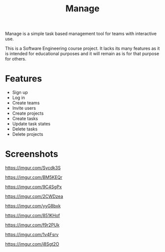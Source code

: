 #+TITLE: Manage

Manage is a simple task based management tool for teams with interactive use.

This is a Software Engineering course project. It lacks its many features as it is intended for educational purposes and it will remain as is for that purpose for others.

* Features
- Sign up
- Log in
- Create teams
- Invite users
- Create projects
- Create tasks
- Update task states
- Delete tasks
- Delete projects
* Screenshots
[[https://imgur.com/Sycdk3S]]

[[https://imgur.com/BM5KEQr]]

[[https://imgur.com/9C4SgPx]]

[[https://imgur.com/2CWDzea]]

[[https://imgur.com/yyG8bxk]]

[[https://imgur.com/851KHof]]

[[https://imgur.com/f9r2PUk]]

[[https://imgur.com/1v4Fsrv]]

[[https://imgur.com/j8Sgt2O]]
